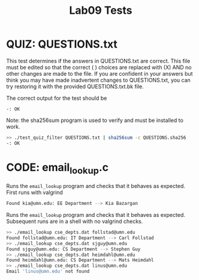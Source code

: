 #+TITLE: Lab09 Tests
#+TESTY: PREFIX="lab"
#+TESTY: REPORT_FRACTION=1
#+TESTY: SHOW=1

* QUIZ: QUESTIONS.txt
This test determines if the answers in QUESTIONS.txt are correct. This
file must be edited so that the correct ( ) choices are replaced with
(X) AND no other changes are made to the file. If you are confident in
your answers but think you may have made inadvertent changes to
QUESTIONS.txt, you can try restoring it with the provided
QUESTIONS.txt.bk file.

The correct output for the test should be
: -: OK

Note: the sha256sum program is used to verify and must be installed to work.

#+TESTY: use_valgrind=0

#+BEGIN_SRC sh
>> ./test_quiz_filter QUESTIONS.txt | sha256sum -c QUESTIONS.sha256
-: OK
#+END_SRC


* CODE: email_lookup.c
Runs the ~email_lookup~ program and checks that it behaves as
expected. First runs with valgrind

#+TESTY: use_valgrind=1
#+TESTY: program='./email_lookup cse_depts.dat kia@umn.edu'
#+BEGIN_SRC sh
Found kia@umn.edu: EE Department --> Kia Bazargan
#+END_SRC

Runs the ~email_lookup~ program and checks that it behaves as
expected. Subsequent runs are in a shell with no valgrind checks.

#+TESTY: use_valgrind=0
#+TESTY: program='bash -v'
#+BEGIN_SRC sh
>> ./email_lookup cse_depts.dat follstad@umn.edu
Found follstad@umn.edu: IT Department --> Carl Follstad
>> ./email_lookup cse_depts.dat sjguy@umn.edu
Found sjguy@umn.edu: CS Department --> Stephen Guy
>> ./email_lookup cse_depts.dat heimdahl@umn.edu
Found heimdahl@umn.edu: CS Department --> Mats Heimdahl
>> ./email_lookup cse_depts.dat linus@umn.edu
Email 'linus@umn.edu' not found
#+END_SRC

